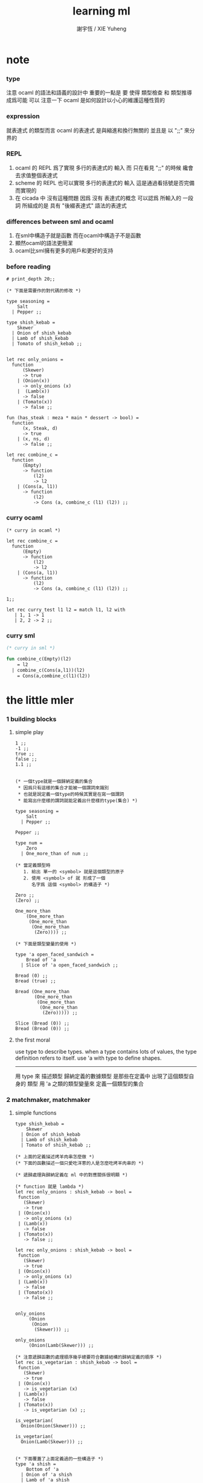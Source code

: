 #+TITLE:  learning ml
#+AUTHOR: 謝宇恆 / XIE Yuheng

* note

*** type
    注意 ocaml 的語法和語義的設計中 重要的一點是
    要 使得 類型檢查 和 類型推導 成爲可能
    可以 注意一下 ocaml 是如何設計以小心的維護這種性質的

*** expression
    就表達式 的類型而言
    ocaml 的表達式 是與縮進和換行無關的
    並且是 以 ";;" 來分界的

*** REPL
    1. ocaml 的 REPL 爲了實現 多行的表達式的 輸入
       而 只在看見 ";;" 的時候 纔會去求值整個表達式
    2. scheme 的 REPL 也可以實現 多行的表達式的 輸入
       這是通過看括號是否完備而實現的
    3. 在 cicada 中 沒有這種問題
       因爲 沒有 表達式的概念
       可以認爲 所輸入的 一段 詞
       所組成的是 具有 "後綴表達式" 語法的表達式

*** differences between sml and ocaml
    1. 在sml中構造子就是函數
       而在ocaml中構造子不是函數
    2. 顯然ocaml的語法更簡潔
    3. ocaml比sml擁有更多的用戶和更好的支持

*** before reading
    #+begin_src caml
    # print_depth 20;;

    (* 下面是需要作的對代碼的修改 *)

    type seasoning =
        Salt
      | Pepper ;;

    type shish_kebab =
        Skewer
      | Onion of shish_kebab
      | Lamb of shish_kebab
      | Tomato of shish_kebab ;;


    let rec only_onions =
      function
          (Skewer)
          -> true
        | (Onion(x))
          -> only_onions (x)
        |  (Lamb(x))
          -> false
        | (Tomato(x))
          -> false ;;

    fun (has_steak : meza * main * dessert -> bool) =
      function
          (x, Steak, d)
          -> true
        | (x, ns, d)
          -> false ;;

    let rec combine_c =
      function
          (Empty)
          -> function
              (l2)
              -> l2
        | (Cons(a, l1))
          -> function
              (l2)
              -> Cons (a, combine_c (l1) (l2)) ;;
    #+end_src

*** curry ocaml
    #+begin_src caml
    (* curry in ocaml *)

    let rec combine_c =
      function
          (Empty)
          -> function
              (l2)
              -> l2
        | (Cons(a, l1))
          -> function
              (l2)
              -> Cons (a, combine_c (l1) (l2)) ;;

    1;;

    let rec curry_test l1 l2 = match l1, l2 with
       | 1, 1 -> 1
       | 2, 2 -> 2 ;;
    #+end_src

*** curry sml
    #+begin_src sml
    (* curry in sml *)

    fun combine_c(Empty)(l2)
        = l2
      | combine_c(Cons(a,l1))(l2)
        = Cons(a,combine_c(l1)(l2))
    #+end_src

* the little mler

*** 1 building blocks

***** simple play
      #+begin_src caml
      1 ;;
      -1 ;;
      true ;;
      false ;;
      1.1 ;;


      (* 一個type就是一個歸納定義的集合
       * 因爲只有這樣的集合才能被一個謂詞來識別
       * 也就是說定義一個type的時候其實是在寫一個謂詞
       * 能寫出什麼樣的謂詞就能定義出什麼樣的type(集合) *)

      type seasoning =
          Salt
        | Pepper ;;

      Pepper ;;

      type num =
          Zero
        | One_more_than of num ;;

      (* 當定義類型時
         1. 給出 單一的 <symbol> 就是這個類型的原子
         2. 使用 <symbol> of 就 形成了一個
            名字爲 這個 <symbol> 的構造子 *)

      Zero ;;
      (Zero) ;;

      One_more_than
          (One_more_than
           (One_more_than
            (One_more_than
             (Zero)))) ;;

      (* 下面是類型變量的使用 *)

      type 'a open_faced_sandwich =
          Bread of 'a
        | Slice of 'a open_faced_sandwich ;;

      Bread (0) ;;
      Bread (true) ;;

      Bread (One_more_than
             (One_more_than
              (One_more_than
               (One_more_than
                (Zero))))) ;;

      Slice (Bread (0)) ;;
      Bread (Bread (0)) ;;
      #+end_src

***** the first moral
      use type to describe types.
      when a type contains lots of values,
      the type definition refers to itself.
      use 'a with type to define shapes.
      --------------------------
      用 type 來 描述類型
      歸納定義的數據類型 是那些在定義中 出現了這個類型自身的 類型
      用 'a 之類的類型變量來 定義一個類型的集合

*** 2 matchmaker, matchmaker

***** simple functions
      #+begin_src caml
      type shish_kebab =
          Skewer
        | Onion of shish_kebab
        | Lamb of shish_kebab
        | Tomato of shish_kebab ;;

      (* 上面的定義描述烤羊肉串怎麼做 *)
      (* 下面的函數描述一個只愛吃洋蔥的人是怎麼吃烤羊肉串的 *)

      (* 遞歸處理與歸納定義在 ml 中的對應關係很明顯 *)

      (* function 就是 lambda *)
      let rec only_onions : shish_kebab -> bool =
       function
         (Skewer)
         -> true
       | (Onion(x))
         -> only_onions (x)
       | (Lamb(x))
         -> false
       | (Tomato(x))
         -> false ;;

      let rec only_onions : shish_kebab -> bool =
       function
         (Skewer)
         -> true
       | (Onion(x))
         -> only_onions (x)
       | (Lamb(x))
         -> false
       | (Tomato(x))
         -> false ;;


      only_onions
           (Onion
            (Onion
             (Skewer))) ;;

      only_onions
           (Onion(Lamb(Skewer))) ;;

      (* 注意遞歸函數的處理順序幾乎總要符合數據結構的歸納定義的順序 *)
      let rec is_vegetarian : shish_kebab -> bool =
       function
         (Skewer)
         -> true
       | (Onion(x))
         -> is_vegetarian (x)
       | (Lamb(x))
         -> false
       | (Tomato(x))
         -> is_vegetarian (x) ;;

      is_vegetarian(
        Onion(Onion(Skewer))) ;;

      is_vegetarian(
        Onion(Lamb(Skewer))) ;;


      (* 下面覆蓋了上面定義過的一些構造子 *)
      type 'a shish =
          Bottom of 'a
        | Onion of 'a shish
        | Lamb of 'a shish
        | Tomato of 'a shish ;;

      type rod =
          Dagger
        | Fork
        | Sword ;;

      type palte =
          Gold_palte
        | Silver_plate
        | Brass_plate ;;

      Onion
          (Tomato
           (Bottom(Dagger))) ;;

      Onion
          (Tomato
           (Bottom(Gold_palte))) ;;


      let rec is_veggie =
        function
            (Bottom(x))
            -> true
          | (Onion(x))
            -> is_veggie (x)
          | (Lamb(x))
            -> false
          | (Tomato(x))
            -> is_veggie (x) ;;


      (is_veggie :
       'a shish -> bool) ;;

      is_veggie(
        Onion
          (Tomato
            (Bottom(Dagger)))) ;;

      is_veggie(
        Onion
          (Tomato
             (Bottom(Gold_palte)))) ;;

      is_veggie(
        Lamb
          (Tomato
             (Bottom(Gold_palte)))) ;;

      is_veggie(
        Onion
          (Tomato
             (Bottom(666)))) ;;


      type 'a shish =
          Bottom of 'a
        | Onion of 'a shish
        | Lamb of 'a shish
        | Tomato of 'a shish ;;

      let rec what_bottom =
        function
            (Bottom(x))
            -> x
          | (Onion(x))
            -> what_bottom(x)
          | (Lamb(x))
            -> what_bottom(x)
          | (Tomato(x))
            -> what_bottom(x) ;;
      (what_bottom :
       'a shish -> 'a) ;;

      what_bottom
      (Bottom(666)) ;;
      what_bottom
      (Onion
         (Tomato
              (Bottom(Dagger)))) ;;
      #+end_src

***** the second moral
      the number and order of the patterns
      in the definition of a function
      should match that of the definition
      of the consumed type.
      --------------------------
      用模式匹配定義函數時
      在定義中 模式的 個數 和 順序
      要與 這個函數所處理的 類型 的定義中
      模式的 個數 和 順序 一致

*** 3 cons is still magnificent

***** back to old friend : list processing
      1. 注意這裏實現列表語義的方式
         它是用構造子來實現的 而不是用 cons
      2. 構造子既是函數也是數據
         但是這樣作限制了列表中所能出現的數據的數據類型
         即 列表中只能包含一些 <symbol>
      #+begin_src caml
      type pizza =
          Crust
        | Cheese of pizza
        | Onion of pizza
        | Anchovy of pizza
        | Sausage of pizza ;;

      (Anchovy
         (Onion
            (Anchovy
               (Anchovy
                  (Cheese
                     (Crust)))))) ;;

      let rec remove_Anchovy : pizza -> pizza =
        function
            (Crust)
            -> Crust
          | (Cheese (x))
            -> Cheese (remove_Anchovy (x))
          | (Onion (x))
            -> Onion (remove_Anchovy (x))
          | (Anchovy (x))
            -> (remove_Anchovy (x))
          | (Sausage (x))
            -> Sausage (remove_Anchovy (x)) ;;

      (remove_Anchovy
        (Anchovy
          (Onion
            (Anchovy
              (Anchovy
                (Cheese
                  (Crust))))))) ;;


      let rec top_anchovy_with_cheese : pizza -> pizza =
        function
            (Crust)
            -> (Crust)
          | (Cheese (x))
            -> Cheese (top_anchovy_with_cheese (x))
          | (Onion (x))
            -> Onion (top_anchovy_with_cheese (x))
          | (Anchovy (x))
            -> (Cheese
                (Anchovy
                 (top_anchovy_with_cheese (x))))
          | (Sausage (x))
            -> Sausage (top_anchovy_with_cheese (x)) ;;

      top_anchovy_with_cheese
      (Anchovy
       (Onion
        (Anchovy
         (Anchovy
          (Cheese
           (Crust)))))) ;;


      let rec subst_anchovy_by_cheese : pizza -> pizza =
        function
          (x)
           -> (top_anchovy_with_cheese
                (remove_Anchovy(x))) ;;
      #+end_src

***** the third moral
      functions that produce values of a type
      must use associated constructors
      to build data of that type.
      --------------------------
      返回 某種類型的數據的 函數
      必須 用這種 類型 的構造子 來構造這種類型的數據

*** 4 look to the stars

***** 星星其實是笛卡爾積的意思
      #+begin_src caml
      type meza =
          Shrimp
        | Calamari
        | Escargots
        | Hummus ;;

      type main =
          Steak
        | Ravioli
        | Chichen
        | Eggplant ;;

      type salad =
          Green
        | Cucumber
        | Greek ;;

      type dessert =
          Sundae
        | Mousse
        | Torte ;;

      (Calamari, Ravioli, Greek, Sundae) ;;
      (Hummus, Steak, Green, Torte) ;;


      let rec (add_a_steak : meza -> (meza * main)) =
        function
         (Shrimp) -> (Shrimp, Steak)
       | (Calamari) -> (Calamari, Steak)
       | (Escargots) -> (Escargots, Steak)
       | (Hummus) -> (Hummus, Steak) ;;
      (add_a_steak :
         meza -> (meza * main)) ;;

      add_a_steak(Hummus) ;;


      let rec add_a_steak =
        function
         (x)
         -> (x, Steak) ;;

      (add_a_steak :
          'a -> ('a * main)) ;;

      add_a_steak(666) ;;

      (* 變元可以把函數的類型泛化
         但是構造子的位置上不能使用變元
         因爲 只有明確了是哪個 構造子 之後
         才能 明確 它的性質 *)

      (* 我想更精確的函數更好 儘管多寫一些文字 但是在運行的時候也更容易發現錯誤 *)


      let rec eq_main =
        function
            (Steak, Steak)
            -> true
        | (Ravioli, Ravioli)
          -> true
        | (Chichen, Chichen)
          -> true
        | (Eggplant, Eggplant)
          -> true
        | (a_main, another_main)
          -> false ;;
      (eq_main :
         (main * main) -> bool) ;;

      eq_main(Steak, Ravioli) ;;
      eq_main(Steak, Steak) ;;


      let rec (has_steak : meza * main * dessert -> bool) =
        function
            (a, Steak, b)
            -> true
          | (a, x, b)
            -> false ;;

      has_steak(Calamari, Ravioli, Sundae) ;;
      has_steak(Hummus, Steak, Torte) ;;



      let rec (add_a_steak : meza -> (meza * main)) =
        function
            (a)
            -> (a, Steak) ;;
      add_a_steak(Hummus) ;;
      #+end_src

***** the fourth moral
      some functions consume values of star type;
      some produce values of star type.
      --------------------------
      一般的 構造子 之外
      笛卡爾積 是 另一種 形成新的數據類型的 方式
      它也可以被看成是一種 中綴的 構造子
      要知道 其他的構造子 都是 前綴的

*** note

***** 關於命名空間
      1. ocaml 中 type 與 函數在不同的 命名空間中
         求值 一個 代表 type 的 <symbol> 就知道了

***** 關於構造子
      - k ::
           構造子和函數都是函數
           以相同的方式作用
           它們有什麼區別呢???
      - x ::
        1. 最重要的區別是人類語義方面的區別
           構造子代表歸納定義
           - 構造子在作用之後 也融入了數據本身
           函數代表遞歸處理
        2. 其次是實現方式可以不一樣
           也就是說 既然 在人類 語義上有了區別
           那麼 實現的時候 就可以做一個 決策
           是以統一的方式 實現它們 還是區分它們
           sml以統一的方式實現它們
           而ocaml區分了這兩中東西的類型
           也就是說 在 ocaml 中
           非原子的構造子 是不能作爲表達式被單獨求值的
           類型的數據構造子 不能 curry
        3. 定義方式也不一樣
           構造子 可以看成是在定義類型的時候 被隱含定義的函數
      - x ::
           我更傾向於 統一的處理方式
           我想 Dan 之所以沒有選擇 ocaml 作爲這本書的基礎
           就是因爲 這裏 ocaml 缺乏一致性
      - k ::
           在Dan的書中構造子都是首字母大寫的詞
           而函數和類型都是首字母小寫
           也就是說 這裏確實有 有意義的差別 值得區分
      - x ::
           沒錯
           不知道在 ocaml 中還有什麼需要遵循的慣例
           可能在它的官方引導中可以找到一些說明

***** 關於作用的語法
      - x :: 我發現只要作連個約定就可以把作用的語法從(M N)轉換到M(N)
        1. 第二個位置的 N == (N)
        2. 對最外層的括號可以去掉
      - k :: 但是顯然這種轉換隻對一元作用有效

*** 5 couples ars magnificent, too

***** 也可以模仿lisp用pair來形成列表語義
      #+begin_src caml
      type 'a pizza =
          Bottom
        | Topping of ('a * ('a pizza)) ;;

      type fish =
          Anchovy
        | Lox
        | Tuna ;;

      (Topping(Anchovy, Topping(Tuna, Topping(Anchovy, Bottom)))) ;;

      (* 把遞歸函數與歸納定義的順序想匹配對機器來說其實不重要
       * 但是這種匹配對人類來說很重要 *)
      let rec rem_anchovy : fish pizza -> fish pizza =
        function
            (Bottom)
            -> Bottom
          | (Topping (Anchovy, p))
            -> rem_anchovy (p)
          | (Topping (other_fish, p))
            -> (Topping (other_fish, rem_anchovy (p))) ;;

      rem_anchovy
       (Topping(Anchovy, Topping(Tuna, Topping(Anchovy, Bottom)))) ;;


      (* 下面的函數打破了遞歸函數與歸納定義的順序的匹配
       * 這是有必要的
       * 並且只有在有必要的時候才應該作這種打破 *)
      let rec (rem_fish : (fish * fish pizza) -> (fish pizza)) =
        function
            (x, Bottom)
            -> Bottom
          | (Anchovy, (Topping (Anchovy, p)))
            -> rem_fish (Anchovy, p)
          | (Anchovy, (Topping (not_Anchovy, p)))
            -> (Topping (not_Anchovy, rem_fish (Anchovy, p)))
          | (Lox, (Topping (Lox, p)))
            -> rem_fish (Lox, p)
          | (Lox, (Topping (not_Lox, p)))
            -> (Topping (not_Lox, rem_fish (Lox, p)))
          | (Tuna, (Topping (Tuna, p)))
            -> rem_fish (Tuna, p)
          | (Tuna, (Topping (not_Tuna, p)))
            -> (Topping (not_Tuna, rem_fish (Tuna, p))) ;;

      rem_fish
       (Anchovy, Topping(Anchovy, Topping(Tuna, Topping(Anchovy, Bottom)))) ;;

      rem_fish
       (Tuna, Topping(Anchovy, Topping(Tuna, Topping(Anchovy, Bottom)))) ;;

      (* 下面的函數嘗試完成與上面的函數相同的任務
       * 可惜 它的 語法是 ocaml 不允許的
       * 即 匹配的時候不能有重複的變元
       * 這樣可能簡化了實現 但是卻麻煩了用戶
       * 別的以模式匹配的方式來定義函數的語言都實現了這個性狀
       *
       * let rec (rem_fish : (fish * fish pizza) -> (fish pizza)) =
       *   function
       *       (a_fish, Bottom)
       *       -> Bottom
       *     | (the_fish, (Topping (the_fish, p)))
       *       -> rem_fish (the_fish, p)
       *     | (a_fish, (Topping (another_fish, p)))
       *       -> Topping (another_fish, rem_fish (a_fish, p)) ;;
       *
       * 爲了在上面的語法缺失的情況下 以合理的方式寫出上面這類二元函數
       * 就需要一個等詞 *)

      let rec eq_fish : (fish * fish) -> bool =
        function
            (Anchovy, Anchovy)
            -> true
          | (Lox, Lox)
            -> true
          | (Tuna, Tuna)
            -> true
          | (a_fish, another_fish)
            -> false ;;

      eq_fish(Tuna, Tuna) ;;
      eq_fish(Tuna, Anchovy) ;;

      (* 看一下下面表達 還是可以接受的
         就當作是 factoring 好了 *)

      let rec rem_fish : (fish * fish pizza) -> (fish pizza) =
        function
            (a_fish, Bottom)
            -> Bottom
          | (a_fish, (Topping (another_fish, p)))
            -> if eq_fish (a_fish, another_fish)
              then rem_fish (a_fish, p)
              else Topping (another_fish, rem_fish (a_fish, p)) ;;
             (* if的兩個從句中的表達式的類型應該一樣
                否則就沒法計算類型了 *)

      rem_fish
        (Anchovy,
         Topping(Anchovy, Topping(Tuna, Topping(Anchovy, Bottom)))) ;;

      rem_fish
        (Tuna,
         Topping(Anchovy, Topping(Tuna, Topping(Anchovy, Bottom)))) ;;


      let rec subst_fish : (fish * fish * fish pizza) -> fish pizza =
        function
            (x, y, Bottom)
            -> Bottom
          | (x, y, Topping (a, p))
            -> if eq_fish (y, a)
            then Topping (x, subst_fish (x, y, p))
            else Topping (a, subst_fish (x, y, p)) ;;


      subst_fish(Tuna, Anchovy,
        Topping(Anchovy,
          Topping(Tuna,
            Topping(Anchovy,
              Bottom)))) ;;


      type num =
          Zero
        | One_more_than of num ;;

      let rec eq_num : (num * num) -> bool =
        function
            (Zero, Zero)
            -> true
          | (One_more_than (m), Zero)
            -> false
          | (Zero, One_more_than (n))
            -> false
          | (One_more_than (m), One_more_than (n))
            -> eq_num (m, n) ;;

      (* 總是從已經能夠正確工作的版本來化簡
       * 不要想一下就寫出又正確又精簡的版本 尤其是在不熟練的時候
       * 先寫出能正確工作的版本再說
       * 然後再化簡 *)

      let rec eq_num : (num * num) -> bool =
        function
            (Zero, Zero)
            -> true
          | (One_more_than (m), One_more_than (n))
            -> eq_num (m, n)
          | (m, n)
            -> false ;;

      eq_num(Zero, Zero) ;;
      eq_num(Zero, One_more_than(Zero)) ;;
      #+end_src

***** the fifth moral
      write the first draft of a function
      following all the morals.
      when it is correct and no sooner no later, simplify!
      --------------------------
      遵循所有的準則 先寫出 函數的第一個版本
      這個版本的函數 可能在表達當有點羅嗦
      或者在執行效率上並不高
      但是總要先寫出這個版本
      當它正確了的時候
      馬上就進行 就表達的簡化 和就性能的優化

*** 6 oh my, it's full of stars !

***** 一顆能長出各種水果的樹
      從上向下 從左向右長的
      下面所處理的二叉樹的分支節點是有類型的(有名字的)
      這與經典的lisp對二叉樹的實現方式不一樣
      #+begin_src caml
      type fruit =
          Peach
        | Apple
        | Pear
        | Lemon
        | Fig ;;

      type tree =
          Bud
        | Flat of fruit * tree
        | Split of tree * tree ;;

      let rec (flat_only : tree -> bool) =
        function
            (Bud)
            -> true
          | (Flat(f,t))
            -> flat_only (t)
          | (Split(t1,t2))
            -> false ;;

      flat_only(
        Split(
          Bud,
          Flat(
            Fig,
            Split(
              Bud,
              Bud)))) ;;

      flat_only(
        Split(
          Split(
            Bud,
            Flat(Lemon,Bud)),
          Flat(
            Fig,
            Split(
              Bud,
              Bud)))) ;;

      let rec (split_only : tree -> bool) =
        function
            (Bud)
            -> true
          | (Flat(f,t))
            -> false
          | (Split(t1,t2))
            -> if split_only(t1)
            then split_only(t2)
            else false ;;

      split_only(
        Split(
          Bud,
          Flat(
            Fig,
            Split(
              Bud,
              Bud)))) ;;
      split_only(
        Split(
          Split(
            Bud,
            Bud),
          Bud)) ;;

      (* let rec (contains_fruit : tree -> bool) =
       *   function
       *       (Bud)
       *       -> false
       *     | (Flat(f,t))
       *       -> true
       *     | (Split(t1,t2))
       *       -> if contains_fruit(t1)
       *       then true
       *       else contains_fruit(t2) ;; *)

      let rec (contains_fruit : tree -> bool) =
        function
            (x)
            -> not (split_only (x)) ;;
           (* -> if split_only (x)
            *   then false
            *   else true ;; *)


      contains_fruit(
        Split(
          Bud,
          Flat(
            Fig,
            Split(
              Bud,
              Bud)))) ;;
      contains_fruit(
        Split(
          Split(
            Bud,
            Bud),
          Bud)) ;;

      (* 樹的高被定義爲最高的芽到根的距離
       * 下面是height的輔助函數 *)
      let rec (less_than : (int * int) -> bool) =
        function
            (n,m)
            -> (n < m) ;;

      let rec (larger_of : (int * int) -> int) =
        function
            (n,m)
            -> if less_than (n,m)
            then m
            else n ;;

      let rec (height : tree -> int) =
        function
            (Bud)
            -> 0
          | (Flat(f,t))
            -> 1 + height(t)
          | (Split(t1,t2))
            -> 1 + larger_of(height(t1),height(t2)) ;;


      height(
        Split(
          Bud,
          Flat(
            Fig,
            Split(
              Bud,
              Bud)))) ;;
      height(
        Split(
          Split(
            Bud,
            Bud),
          Bud)) ;;


      let rec (eq_fruit : (fruit * fruit) -> bool) =
        function
            (Peach,Peach)
            -> true
          | (Apple,Apple)
            -> true
          | (Pear,Pear)
            -> true
          | (Lemon,Lemon)
            -> true
          | (Fig,Fig)
            -> true
          | (f1,f2)
            -> false ;;

      let rec (subst_in_tree : (fruit * fruit * tree) -> tree) =
        function
            (new_fruit, old_fruit, Bud)
            -> Bud
          | (new_fruit, old_fruit, Flat(f,t))
            -> if eq_fruit (old_fruit, f)
            then Flat(new_fruit,
                      (subst_in_tree (new_fruit, old_fruit, t)))
            else Flat(f,
                      (subst_in_tree (new_fruit, old_fruit, t)))
          | (new_fruit, old_fruit, Split(t1,t2))
            -> Split (subst_in_tree (new_fruit, old_fruit, t1),
                      subst_in_tree (new_fruit, old_fruit, t2)) ;;

      subst_in_tree(Fig,Fig,Bud) ;;
      subst_in_tree(Apple,Fig,
          Split(
            Bud,
            Flat(
              Fig,
              Split(
                Bud,
                Bud)))) ;;
      subst_in_tree(Apple,Fig,
        Split(
          Split(
            Bud,
            Flat(
              Fig,
              Split(
                Bud,
                Bud))),
          Split(
            Bud,
            Flat(
              Fig,
              Split(
                Bud,
                Bud))))) ;;

      let rec (occurs : (fruit * tree) -> int) =
        function
            (x, Bud)
            -> 0
          | (x, Flat(f, t))
            -> if eq_fruit (x, f)
            then 1 + occurs(x, t)
            else occurs(x, t)
          | (x, Split (t1, t2))
            -> occurs (x, t1) + occurs (x, t2) ;;

      occurs(Fig,
             Split(
               Split(
                 Bud,
                 Flat(
                   Fig,
                   Split(
                     Bud,
                     Bud))),
               Split(
                 Bud,
                 Flat(
                   Fig,
                   Split(
                     Bud,
                     Bud))))) ;;




      (* good old sexp !!!
       * 但是爲什麼有這樣奇怪的定義
       * 因爲sexp其實是pair 但是需要形成list的語義
       * <sexp> ::= <null> | <atom> | <pair>
       * <pair> ::= (<sexp> . <sexp>)
       * <atom> ::= {先驗的定義出的不同於<sexp>的所有其他數據類型}
       * <null> ::= {可以被看成是特殊的<atom>, 但是爲了形成list語義所以單獨拿出來}
       * 作代入可得:
       * <sexp> ::= <null> | <atom> | (<sexp> . <sexp>) *)

      (* 注意 由上面的定義可以看出 爲了定義<sexp>並不需要<list>
       * 下面的與上面不同的定義方式是爲了形成list的語義
       * 下面的定義是一種很巧妙的說明列表語義的方式
       * 但是下面的計算說明兩種對集合<sexp>的定義並不相等
       * 下面的list只能是proper-list
       * <list> ::= <null> | (<sexp> . <list>)
       * <sexp> ::= <atom> | <list>
       * <atom> ::= {~~~}
       * <null> ::= {~~~}
       * 作代入可得:
       * <sexp> ::= <atom> | <null> | (<sexp> . [<sexp> - <atom>])
       * <list> ::= <null> | (<atom> | <list> . <list>) *)

      type
          'a slist =
          Empty
        | Scons of ('a sexp * 'a slist)
      and
          'a sexp =
          An_atom of 'a
        | A_slist of ('a slist) ;;
        (* 可以發現上面的一句與上面的BNF並不一致
         * 這是因爲 上面的最後一句並不是(<list>)而是<list>
         * 但是要想使用('a slist)必須增加一個構造子
         * 而不能使用下面的語法
         * | ('a slist) ;;
         * 也就是說 一個類型的定義中的任意一項都必須有一個有名有姓的構造子
         * 因爲在歸納定義中
         * 一個構造子的名字代表了一種構造的方式
         * 之所以需要給構造方式命名
         * 是因爲人們需要引用這些名字來分析一個物質的構造 *)

         (* 另外 值得注意的一點是
          * 上面的BNF並沒有包含構造子的名字
          * 如果使用了明確命名的構造子
          * 那麼就改變了遞歸定義的性質
          * 此時除非另外作出規定
          * 否則是不能自由地像上面一樣用代入來進行計算的
          * 從範疇論的角度來說需要一個遺忘函子才能得到可以自由代換的BNF *)



      (* in lisp the following would be :
       * (cons (cons 'Fig
       *               (cons 'Peach '()))
       *         (cons 'Fig
       *               (cons 'Lemon '())))
       * '((Fig Peach) Fig Lemon) *)


      Scons(A_slist(
               Scons(An_atom(Fig),
                     Scons(An_atom(Peach),
                           Empty))),
            Scons(An_atom(Fig),
                  Scons(An_atom(Lemon),
                        Empty))) ;;

      (* a mutually self-referential type
       * lead to mutually self-referential functions *)
      let rec (occurs_in_slist : (fruit * fruit slist) -> int) =
        function
            (a, Empty)
            -> 0
          | (a, Scons(s, l))
            -> occurs_in_sexp(a, s) + occurs_in_slist(a, l)
      and (occurs_in_sexp : (fruit * fruit sexp) -> int) =
        function
            (a, An_atom(b))
            -> if eq_fruit (a, b)
            then 1
            else 0
          | (a, A_slist(l))
            -> occurs_in_slist (a, l) ;;


      (* '((Fig Peach) Fig Lemon) *)
      occurs_in_slist(Fig,
        Scons(A_slist(
              Scons(An_atom(Fig),
                    Scons(An_atom(Peach),
                          Empty))),
              Scons(An_atom(Fig),
                    Scons(An_atom(Lemon),
                          Empty)))) ;;

      (* '(Fig Peach) *)
      occurs_in_sexp(Fig,
        A_slist(
          Scons(An_atom(Fig),
                Scons(An_atom(Peach),
                      Empty)))) ;;


      let rec (subst_in_slist : (fruit * fruit * fruit slist) -> fruit slist) =
        function
            (a, b, Empty)
            -> (Empty)
          | (a, b, Scons(s, l))
            -> Scons (subst_in_sexp (a, b, s),
                      subst_in_slist (a, b, l))
      and (subst_in_sexp : (fruit * fruit * fruit sexp) -> fruit sexp) =
        function
            (a, b, An_atom (x))
            -> if eq_fruit (b, x)
            then (An_atom (a))
            else (An_atom (x))
          | (a, b, A_slist (l))
            -> A_slist (subst_in_slist (a, b, l)) ;;
      (* 注意這類處理
       * 再用模式匹配把參數解構之後
       * 都要再用構造子把這些構造加回去 *)

      (* '((Fig Peach) Fig Lemon) *)
      subst_in_slist(Lemon, Fig,
        Scons(A_slist(
              Scons(An_atom(Fig),
                    Scons(An_atom(Peach),
                          Empty))),
              Scons(An_atom(Fig),
                    Scons(An_atom(Lemon),
                          Empty)))) ;;

      (* '(Fig Peach) *)
      subst_in_sexp(Lemon, Fig,
        A_slist(
          Scons(An_atom(Fig),
                Scons(An_atom(Peach),
                      Empty)))) ;;


      (* 下面一個函數不是簡單的就歸納定義而作模式匹配了
       * 而是需要預先判斷一層
       * 這是顯然的
       * 因爲在這裏我的輸出值將比輸入值小(指含有更少元素的list或sexp)
       * 這些東西其實都是語言的實現方式的錯誤所帶來的複雜性
       *   試想如果有晦朔機制的話那麼就沒必要作預先判斷了
       *     >< 如何在編譯器中實現這種晦朔機制呢 ???
       *     每個構造子都應該把自己所形成的結構的地址讓其構造部分可見
       *     這樣的話 當構造子嵌套時 就可以形成非局部返回
       *     每個父函數在調用子函數的時候還要給子函數控制父函數的權利
       *       並且把這種權利傳遞下去
       *     >< 可否用call/cc在scheme中間接的實現這些呢 ???
       * 同時這也是在作歸納定義的時候明顯的指明構造子的名字的缺點 *)

      (* 或者說 下面一個函數不是簡單的一個構造子一個構造子地處理了
       * 而是利用模式匹配一起處理很多構造子所形成的結構
       * 這樣我們就能對內層的構造子形成預先的判斷 *)

      (* 如何在digrap中解決這個問題呢 ???
       * 在digrap中這個問題的表現形式是什麼樣的 ??? *)

      (* let rec (rem_from_slist : (fruit * fruit slist) -> fruit slist ) =
       *   function
       *       (a, Empty)
       *       -> (Empty)
       *     | (a, Scons (s, l))
       *       在下面的構造子的作用之前需要預先判斷
       *       上面的模式匹配也要相應的改變
       *       -> (Scons (rem_from_sexp (a, s),
       *               rem_from_slist (a, l)))
       * and (rem_from_sexp : (fruit * fruit sexp) -> fruit sexp) =
       *   function
       *       (a, An_atom (x))
       *       -> >< 這裏沒法寫了 !!!
       *     | (a, A_slist (l))
       *       -> (A_slist (rem_from_sexp (l))) ;; *)

      (* 因爲有模式匹配可以方便地提取結構化數據的某一部分
       * 所以ml算是對上面所提出的問題指出了一個解決方案
       * 要知道 如果不用模式匹配的話 就需要寫謂詞來作很多判斷
       * 那將是一場災難 *)

      (* 下面的金玉良言使你耐心的看完下面的重複性很強的例子
       * after [maybe only after] we have designed a program
       * that naturally follows the type defintions,
       * we can considerably improve it
       * by focusing on its weaknesses
       * and carefully rearranging its pieces. *)

      (* 就下面的具體例子而言
       * 首先發現了需要提前判斷的地方
       * 然後我明白 與其用謂詞 我不如使用ml所提供的模式匹配來完成這中提前判斷
       * 首先要明確需要對那個東西形成提前判斷(這裏的An_atom)
       * 然後看那個構造子用到了它 那裏就是需要進入的位置(模式匹配分裂的位置)
       * 注意每當進入一個構造子(這裏的Scons)
       * 就要從這個點 根據這個構造子來分叉 去增加匹配項的個數
       * 這裏進入的是Scons的第一個參數
       * 得到的分叉是An_atom和A_slist *)

      let rec (rem_from_slist : (fruit * fruit slist) -> fruit slist) =
        function
            (a, Empty)
            -> (Empty)
          | (a, Scons (An_atom (x), l))
            -> if eq_fruit (a, x)
            then (rem_from_slist (a, l))
            else (Scons (An_atom (x),
                         (rem_from_slist (a, l))))
          | (a, Scons (A_slist (x), l))
            (* 然後發現可以不用rem_from_sexp這個輔助類型就可以完成函數了
             * 因爲sexp的兩個構造子在模式匹配中明顯出現後就都被處理掉了
             * -> (Scons (rem_from_sexp (a, A_slist (x)),
             *            rem_from_slist (a, l))) *)
            -> (Scons (A_slist (rem_from_slist (a, x)),
                       rem_from_slist (a, l))) ;;

      (* 沒有rem_from_sexp了
       * 要知道 是不可能從An_atom(Fig)移除它本身的
       * no sexp is like An_atom(Fig) without Fig *)

      (* 出現bug的時候
       * 就去檢查每個函數的作用是否符合 每個函數的類型
       *
       * 出現bug的時候
       * 就去檢查每個構造子的作用是否符合 每個構造子的定義 *)

      (* '((Fig Peach) Fig Lemon) *)
      rem_from_slist(Fig,
                     Scons(A_slist(
                           Scons(An_atom(Fig),
                                 Scons(An_atom(Peach),
                                       Empty))),
                           Scons(An_atom(Fig),
                                 Scons(An_atom(Lemon),
                                       Empty)))) ;;
      #+end_src

***** the sixth moral
      As type definitions get more compicated,
      so do the functions over them.
      --------------------------
      所以寫複雜的函數處理複雜的數據類型的時候
      就更需要系統而合理的方法

*** 7 functions are people, too

***** 正所謂函數是一等功民
      #+begin_src caml
      let rec identify =
        function
         (x) -> (x) ;;
      (identify : 'a -> 'a) ;;

      let rec (identify : 'a -> 'a) =
        function
         (x) -> (x) ;;

      (identify 1) ;;


      let rec (true_maker : 'a -> bool) =
        function
         (x) -> true ;;

      true_maker 666 ;;


      type bool_or_int =
          Hot of bool
        | Cold of int ;;

      (* 構造子在ocaml中不是函數
       * 儘管構造子的使用方式同函數相同
       * 當完全想要把構造子作爲函數來使用的時候
       * 就需要用一個函數把構造子抽象出來
       * 函數當然還是一等公民 但是構造子不是一等功民了
       * 構造子的使用收到更大的限制
       * 這種限制也許是正確的 *)

      (* 如果構造子與函數相同那麼下面的函數就可以寫成 *)
      (* let rec hot_maker =
       *   function
       *       (x) -> Hot ;; *)

      let rec hot_maker =
        function (x)
         -> function (x)
             -> Hot (x) ;;

      hot_maker (true) ;;
      (hot_maker 666 true) ;;
      (* 真正的二元函數使用curry實現的
       * 這太棒了 *)
      (* Dan之所以不強調這一點是爲了減少初學者的負擔 *)
      (* 但是怎麼使用隱式的沒有λ的函數定義呢 ??? *)


      (* 注意了下面的函數的參數f的類型是推導出來的
       * 或者說
       * 經過類型推導
       * 發現對f的類型的聲明
       * 和根據f的作用情況所推導出來的f的類型是一致的 *)
      let rec (help : ('a -> bool) -> bool_or_int) =
        function
         (f)
         -> Hot (true_maker
                 (if true_maker (666)
                 then f
                 else true_maker)) ;;
      (* 在這裏 想要推導f的類型
       * 只要發現它的類型應該與true_maker一致就行了
       * 因爲每個表達式都必須存在一個類型
       * 這就要求分支結構的兩個分支的返回值的類型要一致 *)


      (* 下面是一個有趣的東西
       * 一個沒有基礎項的歸納定義 *)
      type chain =
          Link of (int * (int -> chain)) ;;

      (* 爲了得到一個屬於上面的類型的數據
       * 我們在下面定義了一個 不是遞歸調用自身
       * 而是返回值中包含自身的``遞歸函數'' *)
      let rec (ints : int -> chain) =
        function (n)
         -> Link (n + 1, ints) ;;
      ints(0) ;;
      ints(100) ;;
      (* 一個chain中包含一個數列中的一項
       * 和一個就這個數列而言的後繼函數 *)

      (* (function
       *     (a_number, a_function)
       *     -> (a_function 0)
       *
       * ints(0) );;
       *
       * (function
       *     (a_number, b_number)
       *     -> a_number
       *
       * (0) ) ;; *)
      (* 如何讓lambda-abstraction作用到參數上面 ??? *)
      (* 暫時使用下面的明顯定義來測試吧 *)
      (* let kkk =
       *   function
       *       Link (a_number, a_function)
       *       -> (a_function 0) ;;
       * (kkk (kkk (ints 0))) ;; *)


      (* scheme中可以讓函數的返回值包含自己嗎???
       * 當然可以了 看這節末的scheme代碼快就是知道了
       * 不過不知道這根遞歸函數的實現方式有沒有關係
       * 比如如果用Y來實現遞歸函數那麼是不是也能這樣呢??? *)

      let rec (skips : int -> chain) =
        function
            (n) -> Link (n + 2, skips) ;;

      let rec (divides_evenly : (int * int) -> bool) =
        function
            (n, c)
            -> (n mod c) = 0 ;;

      let rec (is_mod_5_or_7 : int -> bool) =
        function
            (n)
            -> if divides_evenly (n, 5)
            then true
            else divides_evenly (n, 7) ;;

      let rec (some_ints : int -> chain) =
        function
            (n)
            -> if is_mod_5_or_7 (n + 1) (* 這個位置的謂詞像是一個過濾器 *)
            then Link (n + 1, some_ints)
            else some_ints (n + 1) ;;
      (* 上面的那個個位置的謂詞像是一個過濾器
       * 也就是說只要能寫出一個數列的謂詞
       * 就能以這種方式來虛擬地得到這個數列 *)

      some_ints (0) ;;
      some_ints (5) ;;
      some_ints (100) ;;
      some_ints (17) ;;
      some_ints (6) ;;
      (* 或者
       * 一個chain中包含一個數
       * 和一個就一個數列而言的後繼函數
       * 當這個函數作用於那個數的時候
       * 就返回嚴格大於那個數的數列中的第一個數 *)
      (* 那個可能不是數列中的數的數 也可以被當作是chain中的數
       * 比如 可以寫出後繼函數的逆函數來作檢驗 然後解決這個問題 *)


      (* 上面所得到的Link中保存着一個可以作用於其保存的數據的函數
       * 這個函數通過返回一個同類型的Link 來改變Link的數據部分
       * 而不是使用副作用 *)

      (* 以上面的方式我們就得到了虛擬的與自然數集等式的無窮集
       * 就像利用0與後繼定義自然數的集合一樣
       * 並且我們還可以寫函數來處理這類量 *)

      let rec (chain_item : (int * chain) -> int) =
        function
         (n, Link (i, f))
         -> if n = 1
         then i
         else chain_item (n - 1, (f i)) ;;

      (chain_item (37, (some_ints (0)))) ;;
      (chain_item (100, (some_ints (0)))) ;;
      (chain_item (1000, (some_ints (0)))) ;;



      (* 下面的and就像是在scheme中用letrec定義幫助函數一樣
       * 幫助函數在主要函數的下面 這纔是合理的語法 *)
      let rec (is_prime : int -> bool) =
        function
         (n)
         -> has_no_divisors (n, n - 1)
      and (has_no_divisors : (int * int) -> bool) =
        function
         (n, c)
         -> if c = 1
         then true
         else
           if divides_evenly (n, c)
           then false
           else has_no_divisors (n, c - 1) ;;


      let rec (primes : int -> chain) =
        function
         (n)
         -> if is_prime (n + 1)
         then Link (n + 1, primes)
         else primes (n + 1) ;;

      chain_item (1, (primes 1)) ;;
      chain_item (2, (primes 1)) ;;
      chain_item (3, (primes 1)) ;;
      chain_item (4, (primes 1)) ;;
      chain_item (5, (primes 1)) ;;
      chain_item (6, (primes 1)) ;;
      chain_item (7, (primes 1)) ;;
      chain_item (100, (primes 1)) ;;

      (* curry縮進測試:
       * 可以正確縮進的:
       * let rec (f) =
       *   function (m)
       *    -> ><><><
       *  | ()
       *    -> ><><>< ;;
       * 不能正確縮進的:
       * let rec (f) =
       *   function (m)
       *    -> function (n)
       *     -> ><><><
       *  | ()
       *    -> function ()
       *     -> ><><>< ;;
       * 上面的縮進是不可能正確的
       * 因爲每次<tab>所綁定的函數只看前面的一行
       * 而當模式匹配嵌套的時候只看一行是不夠的 *)

      (* 不真正地理解語法就沒辦法正確地處理文本
       * emacs中除了lisp的mode之外
       * 沒有一個mode是真正理解語法的
       * emacs的設計上本身就有很大缺陷
       * 使得mode與語言的融合並不緊密 *)


      (* curry的作用順序的測試:
       * let rec (f : int -> int -> int) =
       *   function (n)
       *    -> function (m)
       *     -> n ;;
       * (fibs 1 2) ;; *)

      let rec (fibs : int -> int -> chain) =
        function (n)
         -> function (m)
          -> Link (n + m, fibs (m)) ;;
      Link (0, fibs (1)) ;;
      (fibs 0 1) ;;


      fibs (1) ;;
      (* heuristic: *)
      let (fibs_1 : int -> chain) =
        function (m)
         -> Link (1 + m, fibs (m)) ;;


      let rec (chain_item : (int * chain) -> int) =
        function
         (n, Link (i, f))
         -> if n = 1
         then i
         else chain_item (n - 1, (f i)) ;;

      (chain_item (1, (fibs 0 1)))  ;;
      (chain_item (2, (fibs 0 1)))  ;;
      (chain_item (3, (fibs 0 1)))  ;;
      (chain_item (4, (fibs 0 1)))  ;;
      (chain_item (5, (fibs 0 1)))  ;;
      (chain_item (6, (fibs 0 1)))  ;;
      (chain_item (7, (fibs 0 1)))  ;;
      (chain_item (8, (fibs 0 1)))  ;;
      (chain_item (9, (fibs 0 1)))  ;;
      (chain_item (10, (fibs 0 1))) ;;
      #+end_src

***** scheme更好 不是嗎?
      #+begin_src scheme
      (define ints
        (lambda (x)
          (cons (add1 x) ints)))

      (ints 1)
      (let ([int-1 (ints 0)])
        ((cdr int-1)
         (car int-1)))
      (let ([int-4 (ints 3)])
        ((cdr int-4)
         (car int-4)))
      #+end_src

***** the seventh moral
      some functions consume values of arrow type;
      some produce values of arrow type.
      這就是 "函數是一等公民" 的定義
      這裏
      所謂 arrow type 就是函數
      所謂函數就是具有 arrow type 的值

*** 8 bows and arrows

***** 8:93

***** ><
      #+begin_src caml
      (* 非嵌套的list: *)
      type 'a list =
          Empty
        | Cons of 'a * 'a list ;;

      (* 爲了比較Apple與Orange
       * 可以形成下面的類型
       * 然後寫出這個類型的等詞 *)
      type orange_or_apply =
          Apple
        | Orange ;;

      let (eq_orange_or_apply : (orange_or_apply * orange_or_apply) -> bool) =
        function (Apple, Apple)
         -> true
       | (Orange, Orange)
         -> true
       | (one,another)
         -> false ;;

      let (eq_int : (int * int) -> bool) =
        function (a, b)
         -> if a = b
         then true
         else false ;;

      let rec (subst_int : (int * int * int list) -> int list) =
        function (n, a, Empty)
         -> Empty
       | (n, a, Cons (b, l))
         -> if eq_int (a, b)
         then Cons (n, subst_int (n, a, l))
         else Cons (b, subst_int (n, a, l)) ;;


      (* 上一節介紹了函數作爲返回值 下面就介紹函數作爲輸入了
       * 下面的類型推到很有意思 *)
      let rec (subst : ((('b * 'a) -> bool) * 'b * 'a * 'a list) -> 'a list) =
        function (relation, n, a, Empty)
         -> Empty
       | (relation, n, a, Cons (b, l))
         -> if relation (a, b)
         then Cons (n, subst (relation, n, a, l))
         else Cons (b, subst (relation, n, a, l)) ;;

      (subst
       (eq_int, 1, 3, (Cons (1, (Cons (2, (Cons (3, Empty)))))))) ;;

      let (less_than : (int * int) -> bool) =
        function (a, b)
         -> if a < b
         then true
         else false ;;

      (subst
       (less_than, 1, 1, (Cons (0, (Cons (1, (Cons (2, (Cons (3, Empty)))))))))) ;;

      let (in_range : ) =
        function ()
         ->
       | ()
         ->  ;;
      #+end_src

***** the eighth moral
      replace stars by arrows to reduce
      the number of values consumed
      and to increase the generality of the function defined.

*** 9 oh no!

***** 9:14:84

***** the ninth moral
      some functions produce exceptions instead of values;
      some don't produce anything.
      handle raised exceptions carefully.

*** 10 building on blocks

***** 這一章需要看手冊才能完成轉換

***** the tenth moral
      real programs consist of many componets.
      specify the dependencies among these componets
      using signatures and functors.

* simple example of ocaml
  #+begin_src caml
  (* explicit casts: *)
  (* 1 + 2.5 ;;
   * 1 +. 2.5 ;; *)
  (float_of_int 1) +. 2.5 ;;
  float_of_int 1 +. 2.5 ;;
  float 1 +. 2.5 ;;
  1. +. 2.5 ;;


  (* list *)
  1 :: [] ;;
  1 :: [2] ;;
  1 :: 2 :: [3] ;;
  (* ??? 中綴表達式 的 結合方式是 從右到左 ?? *)


  let rec range a b =
    if a > b then []
    else a :: range (a+1) b ;;

  ((range 1) 10) ;;
  (range) (1) (10) ;;
  (range 1) 10 ;;
  range 1 10 ;;

  (* 也就是說 用戶定義的函數都是
   * 1. 完全 curry
   * 2. 前綴作用
   * 3. 結合方式是 從左到右 *)
  (range 1) ;;

  (* this is the best lisp like syntax for function application *)
  (range 1 10) ;;


  (* 一般定義多元函數的時候 使用 curry 而不使用 笛卡爾積 *)
  max ;;

  let positive_sum a b =
    let a = max a 0
    and b = max b 0
    in a + b ;;

  (* positive_sum 1 -1 ;; *)
  (* 從報錯 信息可看出來 前綴表達式的優先級 高於 中綴表達式 *)
  positive_sum 1 (-1) ;;
  positive_sum 1 1 ;;


  (* polymorphism *)
  let give_me_a_five x = 5 ;;
  give_me_a_five ;;
  give_me_a_five "kkk" ;;
  #+end_src

* objects in ocaml
  #+begin_src caml
  (* Here's some basic code to provide a stack of integers.
   * The class is implemented using a linked list. *)

  1 :: 1 :: [] ;;
  (* == (cons 1 (cons 1 '())) in lisp
   * 但是 爲了類型推到列表中的元素必須有一致的類型 *)


  class stack_of_ints =
    object (self)
      val mutable the_list = ( [] : int list ) (* an empty list, of type int list *)
      method push x =
        the_list <- x :: the_list              (* 箭頭<-表示assignment副作用 *)
      method pop =
        let result = List.hd the_list
        in
        the_list <- List.tl the_list ;(* 用來並列多個表達式而形成一個複合表達式 *)
        result
      method peek =
        List.hd the_list
      method size =
        List.length the_list
    end ;;


  (* test: *)
  (* syntax: object#method *)

  let s = new stack_of_ints ;;

  s#push ;;

  for i = 1 to 10 do
    s#push i
  done ;;

  while s#size > 0 do
    Printf.printf "Popped %d off the stack.\n" s#pop
  done ;;





  (* Objects without class:
   * Objects can be used instead of records *)

  let o =
    object
      val mutable n = 0
      method incr = n <- n + 1
      method get = n
    end ;;
  o ;;
  (* This object has a type,
   * which is defined by its public methods only.
   * Values are not visible
   * and neither are private methods (not shown) *)

  (* Unlike records,
   * such a type does not need to be predefined explicitely,
   * but doing so can make things clearer.
   * We can do it like this: *)
  type counter =
      < get : int;  incr : unit >;;

  (* Compare with an equivalent record type definition: *)
  type counter_r =
      { get : unit -> int;
        incr : unit -> unit };;


  (* The implementation of a record working like our object would be: *)

  let r =
    let n = ref 0 in
    { get = (fun () -> !n);
      incr = (fun () -> incr n) };;
  #+end_src

